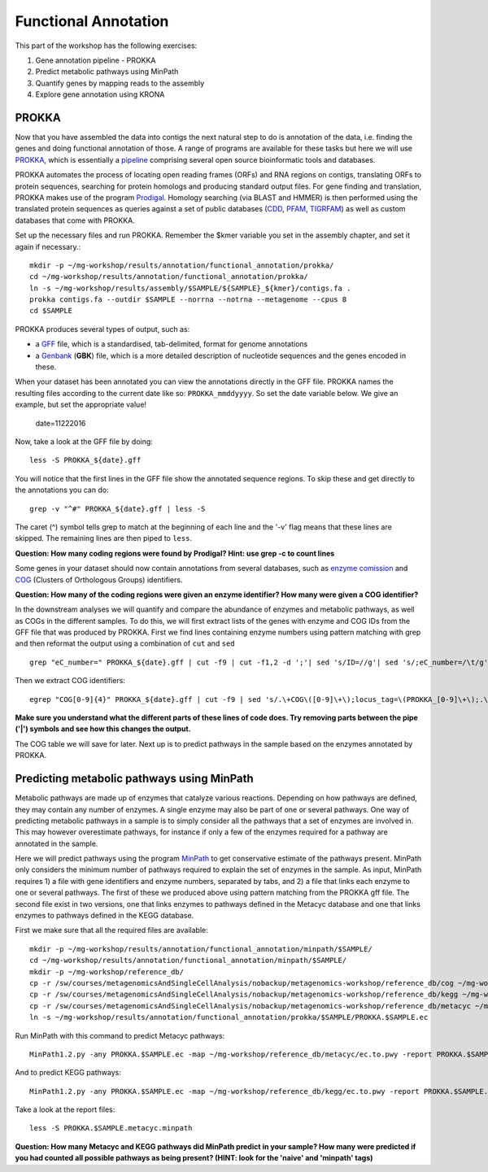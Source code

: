 =======================================================
Functional Annotation
=======================================================
This part of the workshop has the following exercises:

1. Gene annotation pipeline - PROKKA
2. Predict metabolic pathways using MinPath
3. Quantify genes by mapping reads to the assembly
4. Explore gene annotation using KRONA

PROKKA
=========
Now that you have assembled the data into contigs the next natural step to do is
annotation of the data, i.e. finding the genes and doing functional annotation
of those. A range of programs are available for these tasks but here we will use
`PROKKA <http://www.vicbioinformatics.com/software.prokka.shtml>`_, 
which is essentially a pipeline_ comprising several open source bioinformatic tools and databases. 

PROKKA automates the process of locating open reading frames (ORFs) and RNA regions on contigs, 
translating ORFs to protein sequences, searching for protein homologs and producing standard output files. 
For gene finding and translation, PROKKA makes use of the program `Prodigal <http://prodigal.ornl.gov/>`_.
Homology searching (via BLAST and HMMER) is then performed using the translated protein sequences as queries 
against a set of public databases (`CDD <http://www.ncbi.nlm.nih.gov/cdd/>`_, 
`PFAM <pfam.xfam.org/>`_, `TIGRFAM <http://www.jcvi.org/cgi-bin/tigrfams/index.cgi>`_)
as well as custom databases that come with PROKKA.

Set up the necessary files and run PROKKA. Remember the $kmer variable you set in the assembly chapter, and set it again if necessary.::
    
    mkdir -p ~/mg-workshop/results/annotation/functional_annotation/prokka/
    cd ~/mg-workshop/results/annotation/functional_annotation/prokka/
    ln -s ~/mg-workshop/results/assembly/$SAMPLE/${SAMPLE}_${kmer}/contigs.fa .
    prokka contigs.fa --outdir $SAMPLE --norrna --notrna --metagenome --cpus 8
    cd $SAMPLE

PROKKA produces several types of output, such as:

- a `GFF <http://genome.ucsc.edu/FAQ/FAQformat.html>`_ file, which is a standardised, tab-delimited, format for genome annotations
- a `Genbank <http://www.ncbi.nlm.nih.gov/Sitemap/samplerecord.html>`_ (**GBK**) file, which is a more detailed description of nucleotide sequences and the genes encoded in these.

When your dataset has been annotated you can view the annotations directly in the GFF file. PROKKA names the resulting files according to the current date
like so: ``PROKKA_mmddyyyy``. So set the date variable below. We give an example, but set the appropriate value!

    date=11222016

Now, take a look at the GFF file by doing::
    
    less -S PROKKA_${date}.gff

You will notice that the first lines in the GFF file show the annotated sequence regions. To skip these and get directly to the annotations you can do::

    grep -v "^#" PROKKA_${date}.gff | less -S

The caret (^) symbol tells grep to match at the beginning of each line and the '-v' flag means that these lines are skipped. The remaining lines are then piped to ``less``.

**Question: How many coding regions were found by Prodigal? Hint: use grep -c to count lines**

Some genes in your dataset should now contain annotations from several databases, such as
`enzyme comission <http://enzyme.expasy.org/>`_ and `COG <http://www.ncbi.nlm.nih.gov/COG/>`_ 
(Clusters of Orthologous Groups) identifiers. 

**Question: How many of the coding regions were given an enzyme identifier? How many were given a COG identifier?**

In the downstream analyses we will quantify and compare the abundance of enzymes and metabolic pathways, as well as COGs in the different samples. To do this, we will first extract lists of the genes with enzyme and COG IDs from the GFF file that was produced by PROKKA.
First we find lines containing enzyme numbers using pattern matching with grep and then reformat the output using a combination of ``cut`` and ``sed`` ::
    
    grep "eC_number=" PROKKA_${date}.gff | cut -f9 | cut -f1,2 -d ';'| sed 's/ID=//g'| sed 's/;eC_number=/\t/g' > PROKKA.$SAMPLE.ec

Then we extract COG identifiers::
    
    egrep "COG[0-9]{4}" PROKKA_${date}.gff | cut -f9 | sed 's/.\+COG\([0-9]\+\);locus_tag=\(PROKKA_[0-9]\+\);.\+/\2\tCOG\1/g' > PROKKA.$SAMPLE.cog

**Make sure you understand what the different parts of these lines of code does. Try removing parts between the pipe ('|') symbols and see how this changes the output.**

The COG table we will save for later. Next up is to predict pathways in the sample based on the enzymes annotated by PROKKA.

Predicting metabolic pathways using MinPath
=========
Metabolic pathways are made up of enzymes that catalyze various reactions. Depending on how pathways are defined, they may contain any number of enzymes. A single enzyme may also be part of one or several pathways. One way of predicting metabolic pathways in a sample is to simply consider all the pathways that a set of enzymes are involved in. This may however overestimate pathways, for instance if only a few of the enzymes required for a pathway are annotated in the sample. 

Here we will predict pathways using the program `MinPath`_ to get conservative estimate of the pathways present. MinPath only considers the minimum number of pathways required to explain the set of enzymes in the sample. As input, MinPath requires 1) a file with gene identifiers and enzyme numbers, separated by tabs, and 2) a file that links each enzyme to one or several pathways. The first of these we produced above using pattern matching from the PROKKA gff file. The second file exist in two versions, one that links enzymes to pathways defined in the Metacyc database and one that links enzymes to pathways defined in the KEGG database.

First we make sure that all the required files are available::
    
    mkdir -p ~/mg-workshop/results/annotation/functional_annotation/minpath/$SAMPLE/
    cd ~/mg-workshop/results/annotation/functional_annotation/minpath/$SAMPLE/
    mkdir -p ~/mg-workshop/reference_db/
    cp -r /sw/courses/metagenomicsAndSingleCellAnalysis/nobackup/metagenomics-workshop/reference_db/cog ~/mg-workshop/reference_db/
    cp -r /sw/courses/metagenomicsAndSingleCellAnalysis/nobackup/metagenomics-workshop/reference_db/kegg ~/mg-workshop/reference_db/
    cp -r /sw/courses/metagenomicsAndSingleCellAnalysis/nobackup/metagenomics-workshop/reference_db/metacyc ~/mg-workshop/reference_db/
    ln -s ~/mg-workshop/results/annotation/functional_annotation/prokka/$SAMPLE/PROKKA.$SAMPLE.ec
    
Run MinPath with this command to predict Metacyc pathways::
    
    MinPath1.2.py -any PROKKA.$SAMPLE.ec -map ~/mg-workshop/reference_db/metacyc/ec.to.pwy -report PROKKA.$SAMPLE.metacyc.minpath > MinPath.Metacyc.$SAMPLE.log

And to predict KEGG pathways::
    
    MinPath1.2.py -any PROKKA.$SAMPLE.ec -map ~/mg-workshop/reference_db/kegg/ec.to.pwy -report PROKKA.$SAMPLE.kegg.minpath > MinPath.KEGG.$SAMPLE.log

Take a look at the report files::
    
    less -S PROKKA.$SAMPLE.metacyc.minpath
    
**Question: How many Metacyc and KEGG pathways did MinPath predict in your sample? How many were predicted if you had counted all possible pathways as being present? (HINT: look for the 'naive' and 'minpath' tags)**



.. _pipeline: https://docs.google.com/presentation/d/1zKQtiErPjH9qA5EBjWGH5QhNhxpUxksex16__H0DB8g/edit#slide=id.g438af782d_329
.. _MinPath: http://omics.informatics.indiana.edu/MinPath/ 
